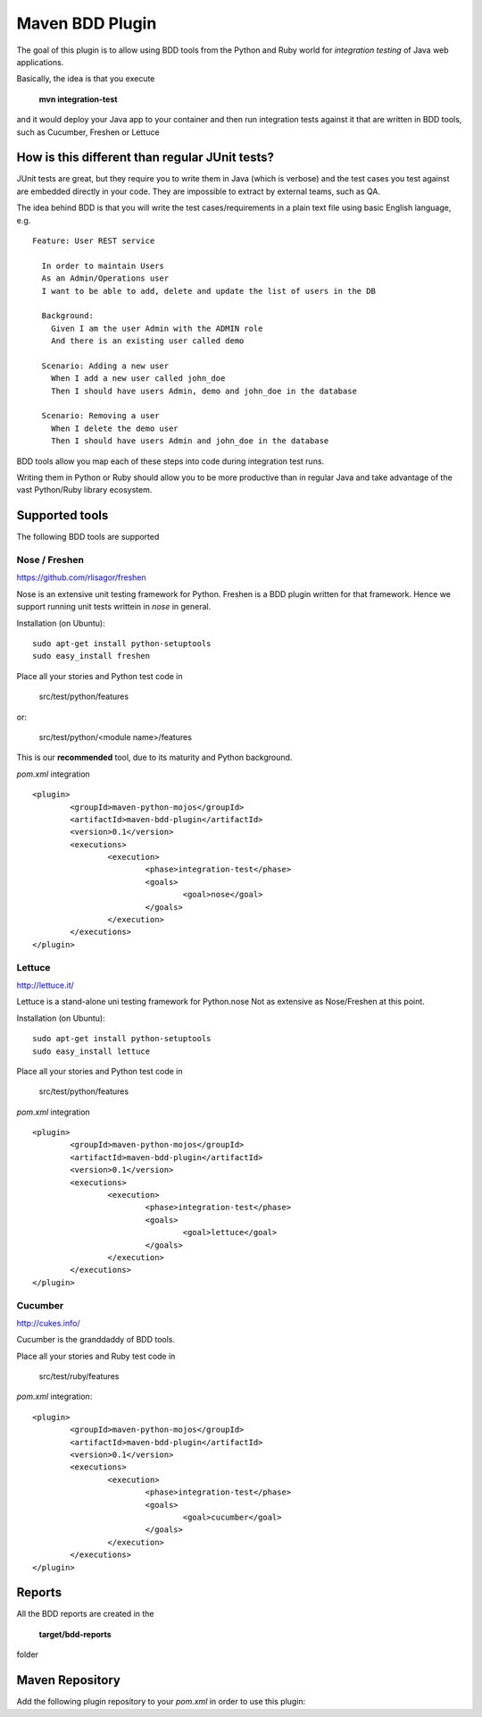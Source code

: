 Maven BDD Plugin
================

The goal of this plugin is to allow using BDD tools from the Python and Ruby world
for *integration testing* of Java web applications.
   
Basically, the idea is that you execute
   
  **mvn integration-test**

and it would deploy your Java app to your container and then run integration tests against
it that are written in BDD tools, such as Cucumber, Freshen or Lettuce
   
How is this different than regular JUnit tests?
-----------------------------------------------

JUnit tests are great, but they require you to write them in Java (which is verbose) and the test cases you
test against are embedded directly in your code. They are impossible to extract by external teams,
such as QA.
   
The idea behind BDD is that you will write the test cases/requirements in a plain text file
using basic English language, e.g.
  

::   
   
	Feature: User REST service
		
	  In order to maintain Users
	  As an Admin/Operations user
	  I want to be able to add, delete and update the list of users in the DB
		
	  Background:
	    Given I am the user Admin with the ADMIN role
	    And there is an existing user called demo
		
	  Scenario: Adding a new user
	    When I add a new user called john_doe
	    Then I should have users Admin, demo and john_doe in the database
		
	  Scenario: Removing a user
	    When I delete the demo user
	    Then I should have users Admin and john_doe in the database
		   

BDD tools allow you map each of these steps into code during integration test runs.

Writing them in Python or Ruby should allow you to be more productive than in regular Java 
and take advantage of the vast Python/Ruby library ecosystem.
   
Supported tools
---------------

The following BDD tools are supported

Nose / Freshen 
^^^^^^^^^^^^^^^^^^^^^^^^^^^^^^

https://github.com/rlisagor/freshen

Nose is an extensive unit testing framework for Python. Freshen is a BDD plugin written for that framework.
Hence we support running unit tests writtein in *nose* in general.

Installation (on Ubuntu):
::
	sudo apt-get install python-setuptools
	sudo easy_install freshen 

Place all your stories and Python test code in

	src/test/python/features

or:

	src/test/python/<module name>/features

This is our **recommended** tool, due to its maturity and Python background.

*pom.xml* integration

::

	<plugin>
		<groupId>maven-python-mojos</groupId>
		<artifactId>maven-bdd-plugin</artifactId>
		<version>0.1</version>
		<executions>
			<execution>
				<phase>integration-test</phase>
				<goals>
					<goal>nose</goal>
				</goals>
			</execution>
		</executions>
	</plugin>


Lettuce
^^^^^^^

http://lettuce.it/

Lettuce is a stand-alone uni testing framework for Python.nose Not as extensive as Nose/Freshen at this point.

Installation (on Ubuntu):
::
	sudo apt-get install python-setuptools
	sudo easy_install lettuce 

Place all your stories and Python test code in

	src/test/python/features

*pom.xml* integration

::

	<plugin>
		<groupId>maven-python-mojos</groupId>
		<artifactId>maven-bdd-plugin</artifactId>
		<version>0.1</version>
		<executions>
			<execution>
				<phase>integration-test</phase>
				<goals>
					<goal>lettuce</goal>
				</goals>
			</execution>
		</executions>
	</plugin>

Cucumber
^^^^^^^^

http://cukes.info/

Cucumber is the granddaddy of BDD tools.

Place all your stories and Ruby test code in

	src/test/ruby/features

*pom.xml* integration:

::

	<plugin>
		<groupId>maven-python-mojos</groupId>
		<artifactId>maven-bdd-plugin</artifactId>
		<version>0.1</version>
		<executions>
			<execution>
				<phase>integration-test</phase>
				<goals>
					<goal>cucumber</goal>
				</goals>
			</execution>
		</executions>
	</plugin>

Reports
-------

All the BDD reports are created in the
 
	**target/bdd-reports**
 
folder

Maven Repository
----------------

Add the following plugin repository to your *pom.xml* in order to use this plugin:

.. configuration-block::

	.. code-block:: xml

		<pluginRepositories>
			<pluginRepository>
				<id>javabuilders</id>
				<url>http://javabuilders.googlecode.com/svn/repo</url>
			</pluginRepository>
		</pluginRepositories>



